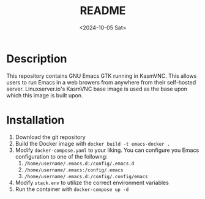 #+options: ':nil *:t -:t ::t <:t H:3 \n:nil ^:t arch:headline
#+options: author:t broken-links:nil c:nil creator:nil
#+options: d:(not "LOGBOOK") date:t e:t email:nil expand-links:t f:t
#+options: inline:t num:t p:nil pri:nil prop:nil stat:t tags:t
#+options: tasks:t tex:t timestamp:t title:t toc:t todo:t |:t
#+title: README
#+date: <2024-10-05 Sat>
#+author:
#+email: thomas@raspberrypi
#+language: en
#+select_tags: export
#+exclude_tags: noexport
#+creator: Emacs 28.2 (Org mode 9.8-pre)
#+cite_export:

* Description

This repository contains GNU Emacs GTK running in KasmVNC. This allows users to run Emacs in a web browers from anywhere from their self-hosted server. Linuxserver.io's KasmVNC base image is used as the base upon which this image is built upon.

* Installation

1. Download the git repository
2. Build the Docker image with ~docker build -t emacs-docker .~
3. Modify ~docker-compose.yaml~ to your liking. You can configure you Emacs configuration to one of the followng:
   1. ~/home/username/.emacs.d:/config/.emacs.d~
   2. ~/home/username/.emacs:/config/.emacs~
   3. ~/home/username/.emacs.d:/config/.config/emacs~
4. Modify ~stack.env~ to utilize the correct environment variables
5. Run the container with ~docker-compose up -d~
